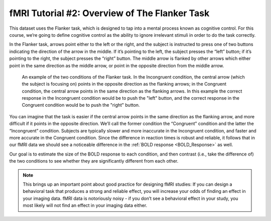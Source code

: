 ==============
fMRI Tutorial #2: Overview of The Flanker Task
==============

This dataset uses the Flanker task, which is designed to tap into a mental process known as cognitive control. For this course, we’re going to define cognitive control as the ability to ignore irrelevant stimuli in order to do the task correctly.

In the Flanker task, arrows point either to the left or the right, and the subject is instructed to press one of two buttons indicating the direction of the arrow in the middle. If it’s pointing to the left, the subject presses the “left” button; if it’s pointing to the right, the subject presses the “right” button. The middle arrow is flanked by other arrows which either point in the same direction as the middle arrow, or point in the opposite direction from the middle arrow.

.. figure:: Flanker_Example.png

	An example of the two conditions of the Flanker task. In the Incongruent condition, the central arrow (which the subject is focusing on) points in the opposite direction as the flanking arrows; in the Congruent condition, the central arrow points in the same direction as the flanking arrows. In this example the correct response in the Incongruent condition would be to push the "left" button, and the correct response in the Congruent condition would be to push the "right" button.

You can imagine that the task is easier if the central arrow points in the same direction as the flanking arrow, and more difficult if it points in the opposite direction. We’ll call the former condition the “Congruent” condition and the latter the “Incongruent” condition. Subjects are typically slower and more inaccurate in the Incongruent condition, and faster and more accurate in the Congruent condition. Since the difference in reaction times is robust and reliable, it follows that in our fMRI data we should see a noticeable difference in the :ref:`BOLD response <BOLD_Response>` as well.

.. Put a figure in here showing how the Flanker task looks in an fMRI setting; jitters, different conditions, etc

Our goal is to estimate the size of the BOLD response to each condition, and then contrast (i.e., take the difference of) the two conditions to see whether they are significantly different from each other.

.. note::
	This brings up an important point about good practice for designing fMRI studies: If you can design a behavioral task that produces a strong and reliable effect, you will increase your odds of finding an effect in your imaging data. fMRI data is notoriously noisy - if you don’t see a behavioral effect in your study, you most likely will not find an effect in your imaging data either.
